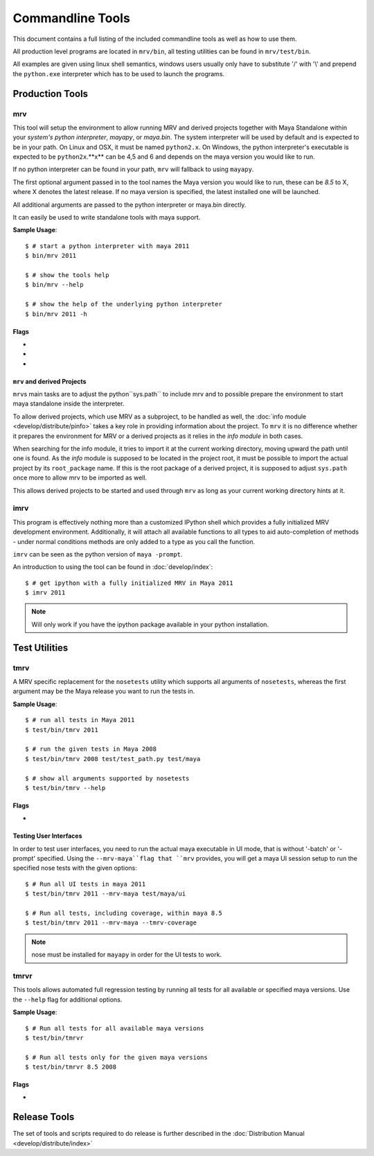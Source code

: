 #################
Commandline Tools
#################
This document contains a full listing of the included commandline tools as well as how to use them.

All production level programs are located in ``mrv/bin``, all testing utilities can be found in ``mrv/test/bin``. 

All examples are given using linux shell semantics, windows users usually only have to substitute '/' with '\\' and prepend the ``python.exe`` interpreter which has to be used to launch the programs.

****************
Production Tools
****************

.. _mrv-label:

mrv
===
This tool will setup the environment to allow running MRV and derived projects together with Maya Standalone within your *system's python interpreter*, *mayapy*, or *maya.bin*. The system interpreter will be used by default and is expected to be in your path. On Linux and OSX, it must be named ``python2.x``. On Windows, the python interpreter's executable is expected to be ``python2x``.**x** can be 4,5 and 6 and depends on the maya version you would like to run.

If no python interpreter can be found in your path, ``mrv`` will fallback to using ``mayapy``.

The first optional argument passed in to the tool names the Maya version you would like to run, these can be *8.5* to X, where X denotes the latest release. If no maya version is specified, the latest installed one will be launched.

All additional arguments are passed to the python interpreter or maya.bin directly.

It can easily be used to write standalone tools with maya support.

**Sample Usage**::
	
	$ # start a python interpreter with maya 2011
	$ bin/mrv 2011
	
	$ # show the tools help
	$ bin/mrv --help
	
	$ # show the help of the underlying python interpreter
	$ bin/mrv 2011 -h
	
Flags
-----
	
* .. cmdoption:: --mrv-maya
	
    Prepares the environment of a default maya session using ``maya.bin`` to enable mrv support. All additional arguments will be interpreted by ``maya.bin``::
        
        $ # start a default maya 2011 session
        $ bin/mrv 2011 --mrv-maya
        
        $ # start maya 8.5 in prompt mode
        $ bin/mrv --mrv-maya -prompt

* .. cmdoption:: --mrv-mayapy

    By default, mrv will try to use the system's python interpreter first, and mayapy if it could not be found. This can be problematic if the system' python interpreter is not suitable to run the given maya version. In that case, you may force mrv to use maya's builtin python interpreter using the ``--mrv-mayapy`` flag. All remaining arguments will be passed to ``mayapy``.
    
    **Enforce Mayapy Sample Usage**::
        
        $ # start mrv for maya 2010 using mayapy
        $ bin/mrv 2010 --mrv-mayapy
        

	
* .. cmdoption:: --mrv-no-maya

    There may be occasions when you want to use mrv facilities which are not specific to maya at all, hence the ``mrv.maya`` module is not used. In this case you may specifiy which code to run using the default python ``-c`` and ``-m`` arguments which are expected to come before any other non-mrv arguments, or by providing a python module to execute. All remaining arguments will be set to ``sys.argv`` which can be read by your code subsequently.
    
    **Use the current python interpreter without maya support**::
        
        $ bin/mrv --mrv-no-maya -c "import mrv; print mrv" -given -via=sys.argv
        $ bin/mrv --mrv-no-maya my-script.py -arg-for-script=1
    
    .. note::
        The mrv command will use execv on non-windows system, but use spawn on windows to workaround some issues. This implies that scripts on linux/osx can natively use the mrv program, standardchannels are handled automatically. On windows the spawned process will be attached with all standardchannels of the parent python process, but its questionable whether this has the intended effect.

``mrv`` and derived Projects
----------------------------
``mrv``\ s main tasks are to adjust the python``sys.path`` to include mrv and to possible prepare the environment to start maya standalone inside the interpreter. 

To allow derived projects, which use MRV as a subproject, to be handled as well, the :doc:`info module <develop/distribute/pinfo>` takes a key role in providing information about the project. To ``mrv`` it is no difference whether it prepares the environment for MRV or a derived projects as it relies in the *info module* in both cases.

When searching for the info module, it tries to import it at the current working directory, moving upward the path until one is found. As the *info* module is supposed to be located in the project root, it must be possible to import the actual project by its ``root_package`` name. If this is the root package of a derived project, it is supposed to adjust ``sys.path`` once more to allow mrv to be imported as well.

This allows derived projects to be started and used through ``mrv`` as long as your current working directory hints at it.
        
.. _imrv-label:

imrv
====
This program is effectively nothing more than a customized IPython shell which provides a fully initialized MRV development environment. Additionally, it will attach all available functions to all types to aid auto-completion of methods - under normal conditions methods are only added to a type as you call the function.

``imrv`` can be seen as the python version of ``maya -prompt``.

An introduction to using the tool can be found in :doc:`develop/index`::

	$ # get ipython with a fully initialized MRV in Maya 2011
	$ imrv 2011

.. note:: Will only work if you have the ipython package available in your python installation.


**************
Test Utilities
**************

.. _tmrv-label:

tmrv
====
A MRV specific replacement for the ``nosetests`` utility which supports all arguments of ``nosetests``, whereas the first argument may be the Maya release you want to run the tests in.

**Sample Usage**::
	
	$ # run all tests in Maya 2011
	$ test/bin/tmrv 2011
	
	$ # run the given tests in Maya 2008
	$ test/bin/tmrv 2008 test/test_path.py test/maya
	
	$ # show all arguments supported by nosetests
	$ test/bin/tmrv --help
	
Flags
-----

* .. cmdoption:: --tmrv-coverage[=packagename]
    
    Generates a :download:`coverage report <download/coverage/index.html>` using  nose coverage which must be available in your local nose installation. If you specify a package name, only code that ran within the given package will be included in the coverage report. It defaults to your project's root package.
    
    As it is essentially a reconfigured nose, it supports all nose specific arguments as well::
    
        $ # get a coverage report after running all tests in Maya 2011 
        $ test/bin/tmrv 2011 --tmrv-coverage
        
        $ # show the report in a browser
        $ firefox coverage/index.html
    
    .. note:: On Windows when using cmd.exe, paths to the test modules and packages to run must be absolute. For example, the *test/maya* becomes something like "c:\projects\mrv\test\maya" on windows. Additionally, an absolute path must be specified as opposed to the non-windows os's which take the current directory as hint for where to find tests.

Testing User Interfaces
-----------------------
In order to test user interfaces, you need to run the actual maya executable in UI mode, that is without '-batch' or '-prompt' specified. Using the ``--mrv-maya``flag that ``mrv`` provides, you will get a maya UI session setup to run the specified nose tests with the given options::

	$ # Run all UI tests in maya 2011
	$ test/bin/tmrv 2011 --mrv-maya test/maya/ui
	
	$ # Run all tests, including coverage, within maya 8.5
	$ test/bin/tmrv 2011 --mrv-maya --tmrv-coverage

.. note:: nose must be installed for ``mayapy`` in order for the UI tests to work.

.. _tmrvr-label:

tmrvr
=====
This tools allows automated full regression testing by running all tests for all available or specified maya versions. Use the ``--help`` flag for additional options.

**Sample Usage**::
	
	$ # Run all tests for all available maya versions
	$ test/bin/tmrvr
	
	$ # Run all tests only for the given maya versions
	$ test/bin/tmrvr 8.5 2008
	
Flags
-----
* .. cmdoption:: --skip-single

    If you would like to shorten the regression test, you can skip the single tests which perform only one tests per maya session as they have to be run in an isolated fashion. In case you decide to do so, the final result of the regression test will be failure though. Single tests are identified by a filename matching ``test_single_*``.
        
        $ # Run all tests, but skip the single tests
        $ test/bin/tmrvr --skip-single

*************
Release Tools
*************
The set of tools and scripts required to do release is further described in the :doc:`Distribution Manual <develop/distribute/index>`

